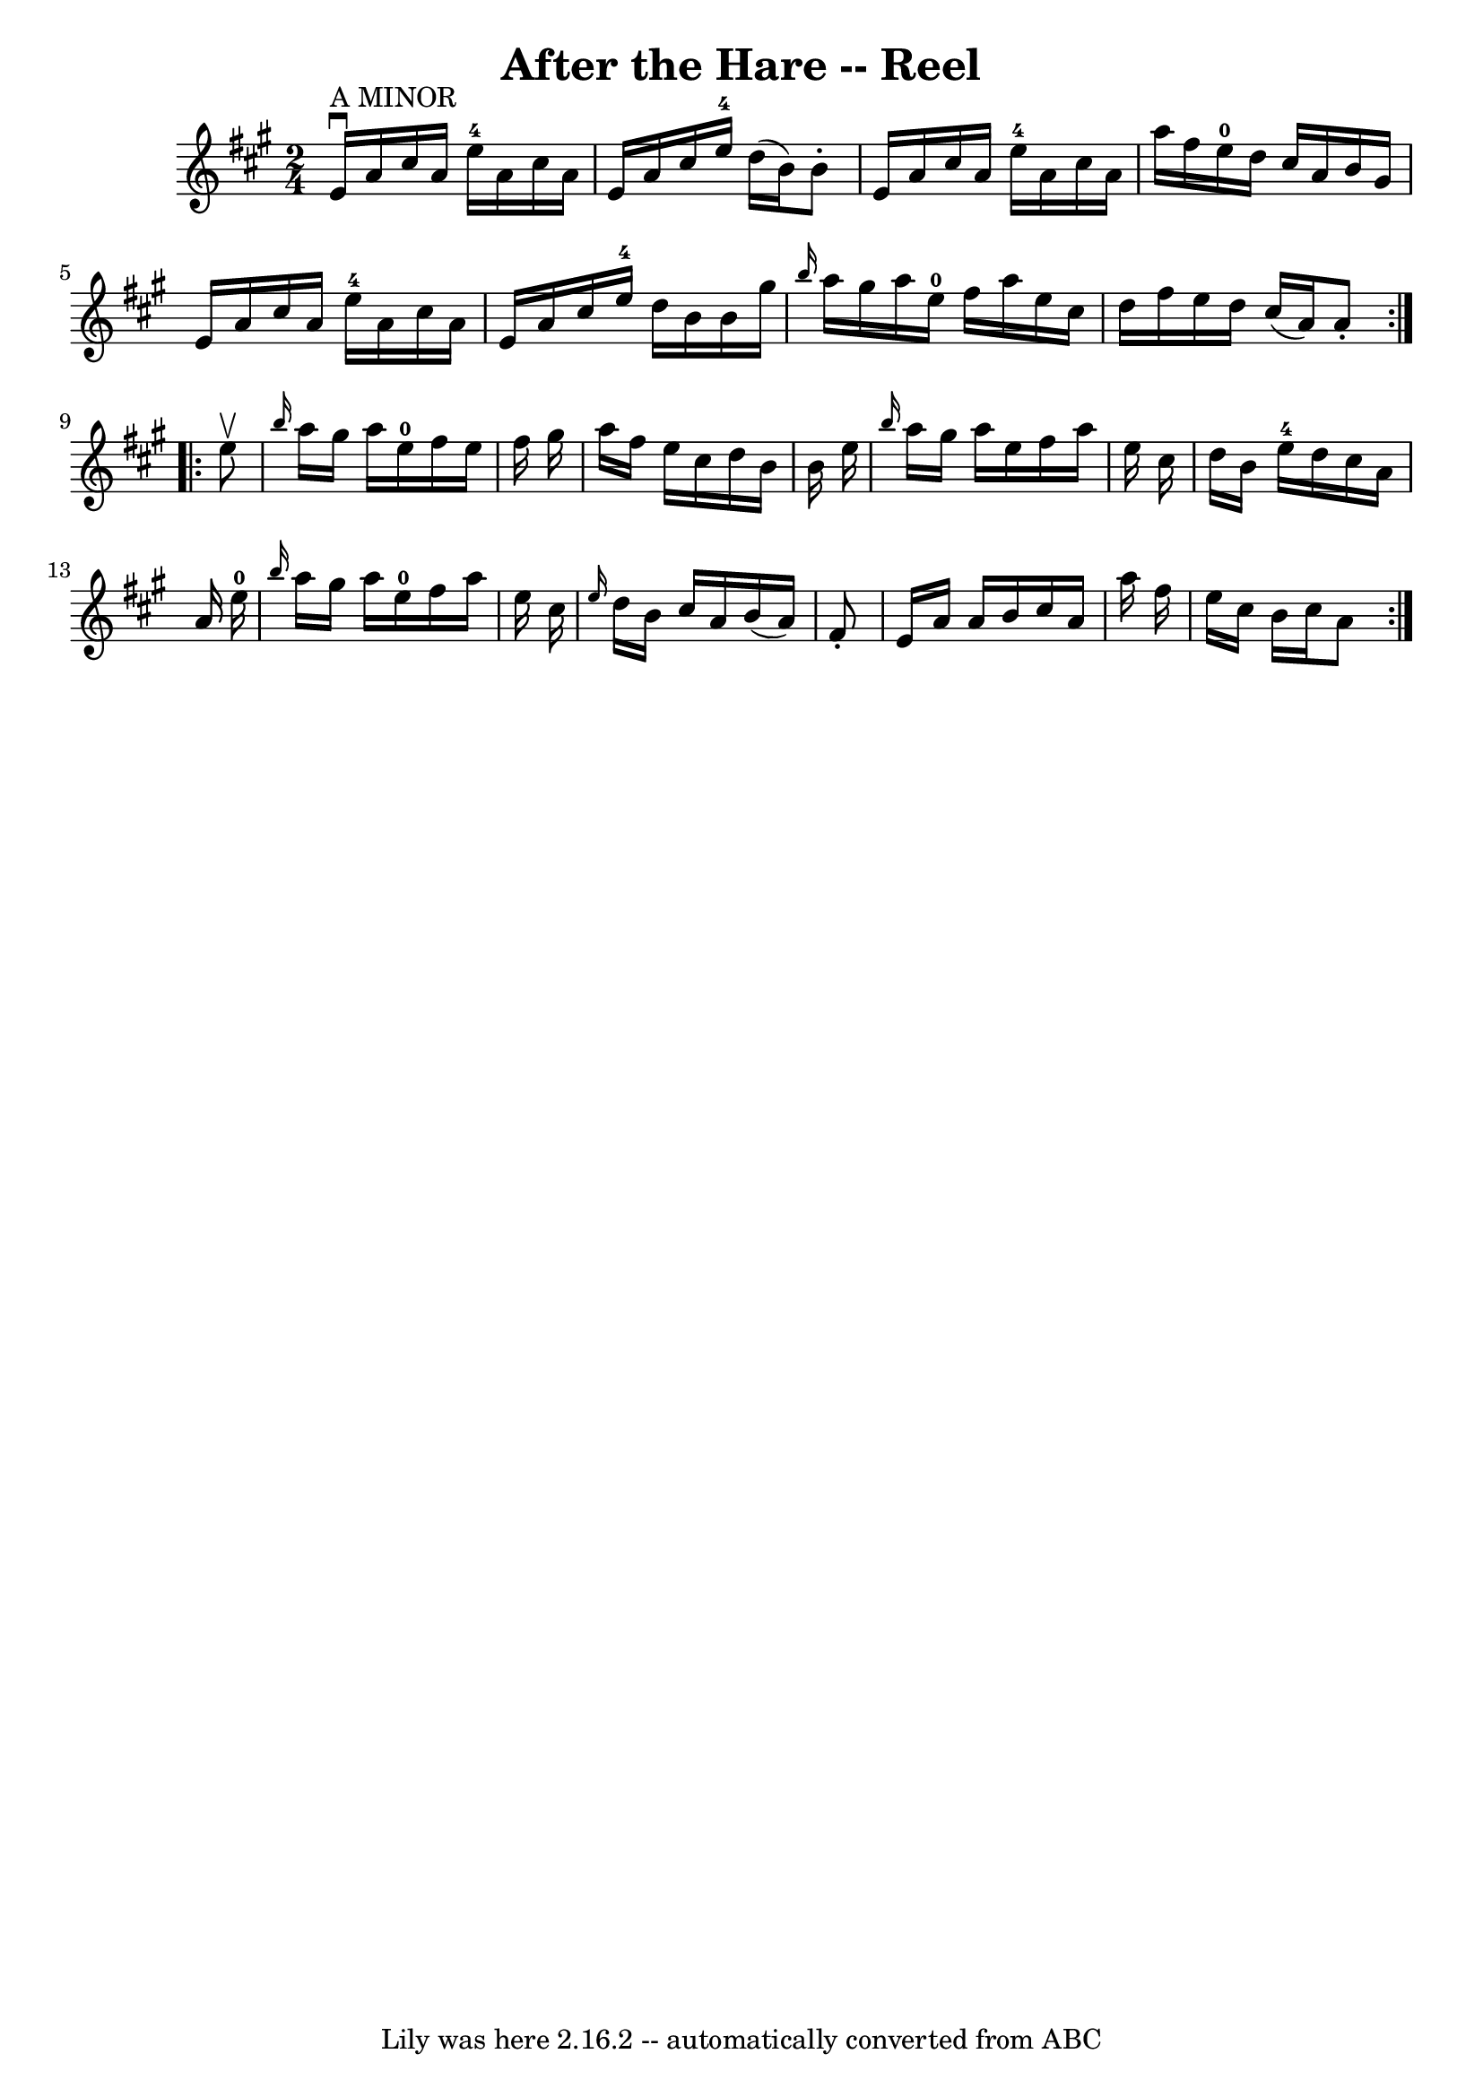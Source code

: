 \version "2.7.40"
\header {
	book = "Ryan's Mammoth Collection"
	crossRefNumber = "1"
	footnotes = "\\\\261"
	tagline = "Lily was here 2.16.2 -- automatically converted from ABC"
	title = "After the Hare -- Reel"
}
voicedefault =  {
\set Score.defaultBarType = "empty"

\repeat volta 2 {
\time 2/4 \key a \major         e'16 ^"A MINOR"^\downbow   a'16    cis''16    
a'16      e''16-4   a'16    cis''16    a'16    \bar "|"   e'16    a'16    
cis''16    e''16-4   d''16 (   b'16  -)   b'8 -.   \bar "|"   e'16    a'16   
 cis''16    a'16      e''16-4   a'16    cis''16    a'16    \bar "|"   a''16  
  fis''16    e''16-0   d''16    cis''16    a'16    b'16    gis'16    
\bar "|"     e'16    a'16    cis''16    a'16      e''16-4   a'16    cis''16  
  a'16    \bar "|"   e'16    a'16    cis''16    e''16-4   d''16    b'16    
b'16    gis''16    \bar "|" \grace {    b''16  }   a''16    gis''16    a''16    
e''16-0   fis''16    a''16    e''16    cis''16    \bar "|"   d''16    
fis''16    e''16    d''16    cis''16 (   a'16  -)   a'8 -.   }     
\repeat volta 2 {   e''8 ^\upbow \bar "|"     \grace {    b''16  }   a''16    
gis''16    a''16    e''16-0   fis''16    e''16    fis''16    gis''16    
\bar "|"   a''16    fis''16    e''16    cis''16    d''16    b'16    b'16    
e''16    \bar "|" \grace {    b''16  }   a''16    gis''16    a''16    e''16    
fis''16    a''16    e''16    cis''16    \bar "|"   d''16    b'16    e''16-4  
 d''16    cis''16    a'16    a'16    e''16-0   \bar "|"     \grace {    
b''16  }   a''16    gis''16    a''16    e''16-0   fis''16    a''16    e''16  
  cis''16    \bar "|" \grace {    e''16  }   d''16    b'16    cis''16    a'16   
 b'16 (   a'16  -)   fis'8 -.   \bar "|"   e'16    a'16    a'16    b'16    
cis''16    a'16    a''16    fis''16    \bar "|"   e''16    cis''16    b'16    
cis''16    a'8    }   
}

\score{
    <<

	\context Staff="default"
	{
	    \voicedefault 
	}

    >>
	\layout {
	}
	\midi {}
}
